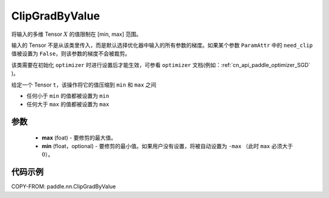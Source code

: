 .. _cn_api_fluid_clip_ClipGradByValue:

ClipGradByValue
-------------------------------

.. py:class:: paddle.nn.ClipGradByValue(max, min=None)




将输入的多维 Tensor :math:`X` 的值限制在 [min, max] 范围。

输入的 Tensor 不是从该类里传入，而是默认选择优化器中输入的所有参数的梯度。如果某个参数 ``ParamAttr`` 中的 ``need_clip`` 值被设置为 ``False``，则该参数的梯度不会被裁剪。

该类需要在初始化 ``optimizer`` 时进行设置后才能生效，可参看 ``optimizer`` 文档(例如：:ref:`cn_api_paddle_optimizer_SGD` )。

给定一个 Tensor  ``t``，该操作将它的值压缩到 ``min`` 和 ``max`` 之间

- 任何小于 ``min`` 的值都被设置为 ``min``

- 任何大于 ``max`` 的值都被设置为 ``max``

参数
::::::::::::

 - **max** (foat) - 要修剪的最大值。
 - **min** (float，optional) - 要修剪的最小值。如果用户没有设置，将被自动设置为 ``-max`` （此时 ``max`` 必须大于 :math:`0`）。

代码示例
::::::::::::

COPY-FROM: paddle.nn.ClipGradByValue
